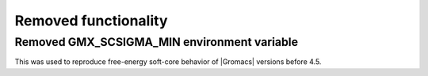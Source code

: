 Removed functionality
^^^^^^^^^^^^^^^^^^^^^

.. Note to developers!
   Please use """"""" to underline the individual entries for fixed issues in the subfolders,
   otherwise the formatting on the webpage is messed up.
   Also, please use the syntax :issue:`number` to reference issues on GitLab, without the
   a space between the colon and number!

Removed GMX_SCSIGMA_MIN environment variable
""""""""""""""""""""""""""""""""""""""""""""

This was used to reproduce free-energy soft-core behavior of |Gromacs| versions before 4.5.
